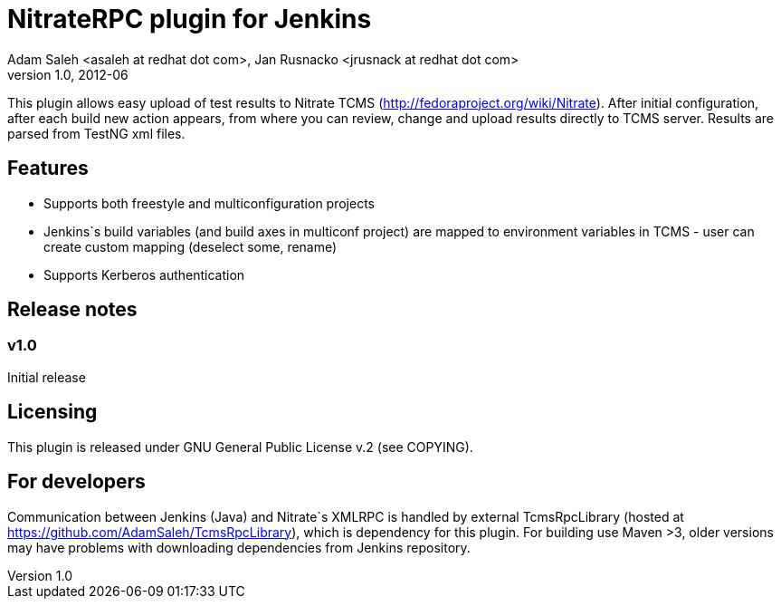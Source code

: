 NitrateRPC plugin for Jenkins
=============================
Adam Saleh <asaleh at redhat dot com>, Jan Rusnacko <jrusnack at redhat dot com>
v1.0, 2012-06

This plugin allows easy upload of test results to Nitrate TCMS 
(http://fedoraproject.org/wiki/Nitrate). After initial configuration, after each 
build new action appears, from where you can review, change and upload results 
directly to TCMS server. Results are parsed from TestNG xml files. 

Features
--------
* Supports both freestyle and multiconfiguration projects
* Jenkins`s build variables (and build axes in multiconf project) are mapped to 
  environment variables in TCMS - user can create custom mapping (deselect some, 
  rename)
* Supports Kerberos authentication

Release notes
-------------

=== v1.0
Initial release

Licensing
---------
This plugin is released under GNU General Public License v.2 (see COPYING).


For developers
--------------
Communication between Jenkins (Java) and Nitrate`s XMLRPC is handled by external
TcmsRpcLibrary (hosted at https://github.com/AdamSaleh/TcmsRpcLibrary), which is 
dependency for this plugin. For building use Maven >3, older versions may have 
problems with downloading dependencies from Jenkins repository.
